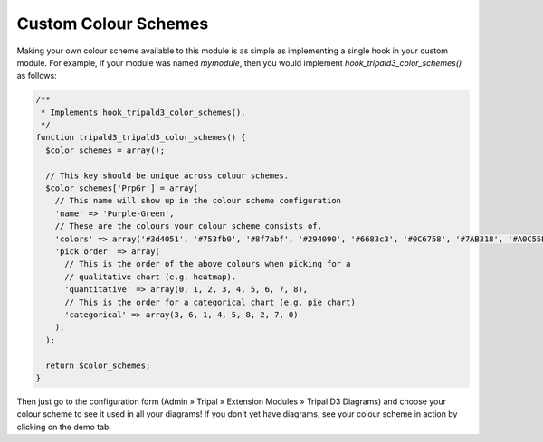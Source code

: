 
Custom Colour Schemes
=======================

Making your own colour scheme available to this module is as simple as implementing a single hook in your custom module. For example, if your module was named `mymodule`, then you would implement `hook_tripald3_color_schemes()` as follows:

.. code-block:: php

  /**
   * Implements hook_tripald3_color_schemes().
   */
  function tripald3_tripald3_color_schemes() {
    $color_schemes = array();

    // This key should be unique across colour schemes.
    $color_schemes['PrpGr'] = array(
      // This name will show up in the colour scheme configuration
      'name' => 'Purple-Green',
      // These are the colours your colour scheme consists of.
      'colors' => array('#3d4051', '#753fb0', '#8f7abf', '#294090', '#6683c3', '#0C6758', '#7AB318', '#A0C55E', '#9fa7a3'),
      'pick order' => array(
        // This is the order of the above colours when picking for a
        // qualitative chart (e.g. heatmap).
        'quantitative' => array(0, 1, 2, 3, 4, 5, 6, 7, 8),
        // This is the order for a categorical chart (e.g. pie chart)
        'categorical' => array(3, 6, 1, 4, 5, 8, 2, 7, 0)
      ),
    );

    return $color_schemes;
  }

Then just go to the configuration form (Admin » Tripal » Extension Modules » Tripal D3 Diagrams) and choose your colour scheme to see it used in all your diagrams! If you don't yet have diagrams, see your colour scheme in action by clicking on the demo tab.
